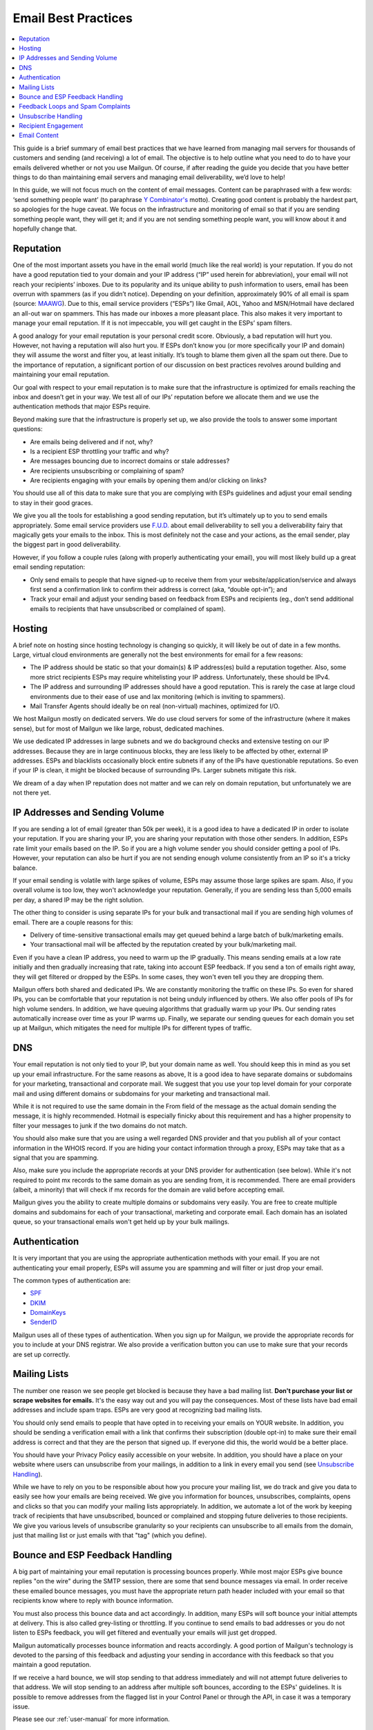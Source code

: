 .. _best-practices:

Email Best Practices
####################

.. contents::
    :local:
    :backlinks: none


This guide is a brief summary of email best practices that we have learned from managing mail servers for thousands of customers and sending (and receiving) a lot of email.   The objective is to help outline what you need to do to have your emails delivered whether or not you use Mailgun.  Of course, if after reading the guide you decide that you have better things to do than maintaining email servers and managing email deliverability, we’d love to help!

In this guide, we will not focus much on the content of email messages. Content can be paraphrased with a few words: ‘send something people want’ (to paraphrase `Y Combinator's`_ motto). Creating good content is probably the hardest part, so apologies for the huge caveat.  We focus on the infrastructure and monitoring of email so that if you are sending something people want, they will get it; and if you are not sending something people want, you will know about it and hopefully change that.


.. _Word to the Wise: http://blog.wordtothewise.com/
.. _Y Combinator's: http://www.ycombinator.com/


Reputation
~~~~~~~~~~~~~~~~~~~~~~~~~~~~~~~~~~~~~~~~~~~~~~~~~~~~~~~~~~~~~~~~~~~~~~~~~~~~~~~~~~~~~~~~~~~~~~~~~~~~~~~~~~~~~~

One of the most important assets you have in the email world (much like the real world) is your reputation. If you do not have a good reputation tied to your domain and your IP address (“IP” used herein for abbreviation), your email will not reach your recipients’ inboxes. Due to its popularity and its unique ability to push information to users, email has been overrun with spammers (as if you didn’t notice). Depending on your definition, approximately 90% of all email is spam (source: MAAWG_). Due to this, email service providers (“ESPs”) like Gmail, AOL, Yahoo and MSN/Hotmail have declared an all-out war on spammers. This has made our inboxes a more pleasant place. This also makes it very important to manage your email reputation. If it is not impeccable, you will get caught in the ESPs’ spam filters.

A good analogy for your email reputation is your personal credit score. Obviously, a bad reputation will hurt you. However, not having a reputation will also hurt you. If ESPs don’t know you (or more specifically your IP and domain) they will assume the worst and filter you, at least initially. It’s tough to blame them given all the spam out there. Due to the importance of reputation, a significant portion of our discussion on best practices revolves around building and maintaining your email reputation.

Our goal with respect to your email reputation is to make sure that the infrastructure is optimized for emails reaching the inbox and doesn’t get in your way. We test all of our IPs’ reputation before we allocate them and we use the authentication methods that major ESPs require.

Beyond making sure that the infrastructure is properly set up, we also provide the tools to answer some important questions:

* Are emails being delivered and if not, why?
* Is a recipient ESP throttling your traffic and why?
* Are messages bouncing due to incorrect domains or stale addresses?
* Are recipients unsubscribing or complaining of spam?
* Are recipients engaging with your emails by opening them and/or clicking on links?

You should use all of this data to make sure that you are complying with ESPs guidelines and adjust your email sending to stay in their good graces.

We give you all the tools for establishing a good sending reputation, but it’s ultimately up to you to send emails appropriately. Some email service providers use `F.U.D.`_ about email deliverability to sell you a deliverability fairy that magically gets your emails to the inbox. This is most definitely not the case and your actions, as the email sender, play the biggest part in good deliverability.

However, if you follow a couple rules (along with properly authenticating your email), you will most likely build up a great email sending reputation:

* Only send emails to people that have signed-up to receive them from your website/application/service and always first send a confirmation link to confirm their address is correct (aka, “double opt-in”); and
* Track your email and adjust your sending based on feedback from ESPs and recipients (eg., don’t send additional emails to recipients that have unsubscribed or complained of spam).

.. _MAAWG: http://www.maawg.org/sites/maawg/files/news/MAAWG_2010_Q3Q4_Metrics_Report_14.pdf
.. _F.U.D.: http://en.wikipedia.org/wiki/Fear,_uncertainty_and_doubt

Hosting
~~~~~~~~~~~~~~~~~~~~~~~~~~~~~~~~~~~~~~~~~~~~~~~~~~~~~~~~~~~~~~~~~~~~~~~~~~~~~~~~~~~~~~~~~~~~~~~~~~~~~~~~~~~~~~

A brief note on hosting since hosting technology is changing so quickly, it will likely be out of date in a few months. Large, virtual cloud environments are generally not the best environments for email for a few reasons:

* The IP address should be static so that your domain(s) & IP address(es) build a reputation together. Also, some more strict recipients ESPs may require whitelisting your IP address. Unfortunately, these should be IPv4.
* The IP address and surrounding IP addresses should have a good reputation. This is rarely the case at large cloud environments due to their ease of use and lax monitoring (which is inviting to spammers).
* Mail Transfer Agents should ideally be on real (non-virtual) machines, optimized for I/O.

We host Mailgun mostly on dedicated servers. We do use cloud servers for some of the infrastructure (where it makes sense), but for most of Mailgun we like large, robust, dedicated machines.

We use dedicated IP addresses in large subnets and we do background checks and extensive testing on our IP addresses. Because they are in large continuous blocks, they are less likely to be affected by other, external IP addresses. ESPs and blacklists occasionally block entire subnets if any of the IPs have questionable reputations. So even if your IP is clean, it might be blocked because of surrounding IPs. Larger subnets mitigate this risk.

We dream of a day when IP reputation does not matter and we can rely on domain reputation, but unfortunately we are not there yet.


IP Addresses and Sending Volume
~~~~~~~~~~~~~~~~~~~~~~~~~~~~~~~~~~~~~~~~~~~~~~~~~~~~~~~~~~~~~~~~~~~~~~~~~~~~~~~~~~~~~~~~~~~~~~~~~~~~~~~~~~~~~~

If you are sending a lot of email (greater than 50k per week), it is a good idea to have a dedicated IP in order to isolate your reputation.  If you are sharing your IP, you are sharing your reputation with those other senders.  In addition, ESPs rate limit your emails based on the IP.  So if you are a high volume sender you should consider getting a pool of IPs.  However, your reputation can also be hurt if you are not sending enough volume consistently from an IP so it's a tricky balance.

If your email sending is volatile with large spikes of volume, ESPs may assume those large spikes are spam.  Also, if you overall volume is too low, they won't acknowledge your reputation.  Generally, if you are sending less than 5,000 emails per day, a shared IP may be the right solution.

The other thing to consider is using separate IPs for your bulk and transactional mail if you are sending high volumes of email.  There are a couple reasons for this:

* Delivery of time-sensitive transactional emails may get queued behind a large batch of bulk/marketing emails.
* Your transactional mail will be affected by the reputation created by your bulk/marketing mail.

Even if you have a clean IP address, you need to warm up the IP gradually.  This means sending emails at a low rate initially and then gradually increasing that rate, taking into account ESP feedback.  If you send a ton of emails right away, they will get filtered or dropped by the ESPs.  In some cases, they won't even tell you they are dropping them.

Mailgun offers both shared and dedicated IPs.  We are constantly monitoring the traffic on these IPs. So even for shared IPs, you can be comfortable that your reputation is not being unduly influenced by others.  We also offer pools of IPs for high volume senders.  In addition, we have queuing algorithms that gradually warm up your IPs.  Our sending rates automatically increase over time as your IP warms up. Finally, we separate our sending queues for each domain you set up at Mailgun, which mitigates the need for multiple IPs for different types of traffic.

DNS
~~~~~~~~~~~~~~~~~~~~~~~~~~~~~~~~~~~~~~~~~~~~~~~~~~~~~~~~~~~~~~~~~~~~~~~~~~~~~~~~~~~~~~~~~~~~~~~~~~~~~~~~~~~~~~

Your email reputation is not only tied to your IP, but your domain name as well.  You should keep this in mind as you set up your email infrastructure.  For the same reasons as above, It is a good idea to have separate domains or subdomains for your marketing, transactional and corporate mail.  We suggest that you use your top level domain for your corporate mail and using different domains or subdomains for your marketing and transactional mail.

While it is not required to use the same domain in the From field of the message as the actual domain sending the message, it is highly recommended.  Hotmail is especially finicky about this requirement and has a higher propensity to filter your messages to junk if the two domains do not match.

You should also make sure that you are using a well regarded DNS provider and that you publish all of your contact information in the WHOIS record.  If you are hiding your contact information through a proxy, ESPs may take that as a signal that you are spamming.

Also, make sure you include the appropriate records at your DNS provider for authentication (see below).  While it's not required to point mx records to the same domain as you are sending from, it is recommended.  There are email providers (albeit, a minority) that will check if mx records for the domain are valid before accepting email.

Mailgun gives you the ability to create multiple domains or subdomains very easily.  You are free to create multiple domains and subdomains for each of your transactional, marketing and corporate email.  Each domain has an isolated queue, so your transactional emails won't get held up by your bulk mailings.

Authentication
~~~~~~~~~~~~~~~~~~~~~~~~~~~~~~~~~~~~~~~~~~~~~~~~~~~~~~~~~~~~~~~~~~~~~~~~~~~~~~~~~~~~~~~~~~~~~~~~~~~~~~~~~~~~~~

It is very important that you are using the appropriate authentication methods with your email.  If you are not authenticating your email properly, ESPs will assume you are spamming and will filter or just drop your email.

The common types of authentication are:

* SPF_
* DKIM_
* DomainKeys_
* SenderID_

.. _SPF: http://www.open-spf.org/
.. _DKIM: http://www.dkim.org
.. _DomainKeys: http://domainkeys.sourceforge.net
.. _SenderID: https://docs.microsoft.com/en-us/exchange/antispam-and-antimalware/antispam-protection/sender-id?view=exchserver-2019

Mailgun uses all of these types of authentication.  When you sign up for Mailgun, we provide the appropriate records for you to include at your DNS registrar.  We also provide a verification button you can use to make sure that your records are set up correctly.

Mailing Lists
~~~~~~~~~~~~~~~~~~~~~~~~~~~~~~~~~~~~~~~~~~~~~~~~~~~~~~~~~~~~~~~~~~~~~~~~~~~~~~~~~~~~~~~~~~~~~~~~~~~~~~~~~~~~~~

The number one reason we see people get blocked is because they have a bad mailing list.  **Don't purchase your list or scrape websites for emails.**  It's the easy way out and you will pay the consequences.  Most of these lists have bad email addresses and include spam traps.  ESPs are very good at recognizing bad mailing lists.

You should only send emails to people that have opted in to receiving your emails on YOUR website.  In addition, you should be sending a verification email with a link that confirms their subscription (double opt-in) to make sure their email address is correct and that they are the person that signed up.  If everyone did this, the world would be a better place.

You should have your Privacy Policy easily accessible on your website.  In addition, you should have a place on your website where users can unsubscribe from your mailings, in addition to a link in every email you send (see `Unsubscribe Handling`_).

While we have to rely on you to be responsible about how you procure your mailing list, we do track and give you data to easily see how your emails are being received.  We give you information for bounces, unsubscribes, complaints, opens and clicks so that you can modify your mailing lists appropriately.  In addition, we automate a lot of the work by keeping track of recipients that have unsubscribed, bounced or complained and stopping future deliveries to those recipients. We give you various levels of unsubscribe granularity so your recipients can unsubscribe to all emails from the domain, just that mailing list or just emails with that "tag" (which you define).

Bounce and ESP Feedback Handling
~~~~~~~~~~~~~~~~~~~~~~~~~~~~~~~~~~~~~~~~~~~~~~~~~~~~~~~~~~~~~~~~~~~~~~~~~~~~~~~~~~~~~~~~~~~~~~~~~~~~~~~~~~~~~~

A big part of maintaining your email reputation is processing bounces properly.  While most major ESPs give bounce replies "on the wire" during the SMTP session, there are some that send bounce messages via email.  In order receive these emailed bounce messages, you must have the appropriate return path header included with your email so that recipients know where to reply with bounce information.

You must also process this bounce data and act accordingly.  In addition, many ESPs will soft bounce your initial attempts at delivery.  This is also called grey-listing or throttling.  If you continue to send emails to bad addresses or you do not listen to ESPs feedback, you will get filtered and eventually your emails will just get dropped.

Mailgun automatically processes bounce information and reacts accordingly.  A good portion of Mailgun's technology is devoted to the parsing of this feedback and adjusting your sending in accordance with this feedback so that you maintain a good reputation.

If we receive a hard bounce, we will stop sending to that address immediately and will not attempt future deliveries to that address.  We will stop sending to an address after multiple soft bounces, according to the ESPs' guidelines.  It is possible to remove addresses from the flagged list in your Control Panel or through the API, in case it was a temporary issue.

Please see our :ref:`user-manual` for more information.

Feedback Loops and Spam Complaints
~~~~~~~~~~~~~~~~~~~~~~~~~~~~~~~~~~~~~~~~~~~~~~~~~~~~~~~~~~~~~~~~~~~~~~~~~~~~~~~~~~~~~~~~~~~~~~~~~~~~~~~~~~~~~~

Most of the major ESPs (other than Gmail) provide feedback loops through which they give you information about spam complaints.  Here is a thorough `list from Word to the Wise`_.  It is important that you sign up for these feedback loops and pay attention to the feedback you are getting.  If you ignore this feedback, ESPs will throttle you and eventually block you completely.

We register all of our IPs for these feedback loops.  You can access this information through the Control Panel, the API or Webhooks.  In addition, we process spam complaints automatically and will stop sending to email addresses after a recipient complains.  It is possible to remove addresses from the flagged list in your Control Panel or through the API.

Please see our :ref:`user-manual` for more information.

.. _list from Word to the Wise: http://wiki.wordtothewise.com/ISP_Summary_Information

Unsubscribe Handling
~~~~~~~~~~~~~~~~~~~~~~~~~~~~~~~~~~~~~~~~~~~~~~~~~~~~~~~~~~~~~~~~~~~~~~~~~~~~~~~~~~~~~~~~~~~~~~~~~~~~~~~~~~~~~~

It is important to give your recipients the ability to unsubscribe from emails.  First, it is required by the `CAN-Spam Act`_.  Second, if you don't give them this option, they are more likely to click on the spam complaint button, which will cause more harm than allowing them to unsubscribe.  Finally, many ESPs look for unsubscribe links and are more likely to filter your email if they don't have them.

Mailgun gives you the ability to include an unsubscribe link or email automatically in your email.  We give you the ability to link the unsubscribe to a certain campaign, mailing list or make the request global to your domain.  You can access this data through the Control Panel, API or via Webhooks.  In addition, we will automatically stop sending to email addresses that have unsubscribed. It is possible to remove addresses from the flagged list in your Control Panel or through the API.

Please see our :ref:`user-manual` for more information.

.. _CAN-SPAM Act: http://business.ftc.gov/documents/bus61-can-spam-act-compliance-guide-business

Recipient Engagement
~~~~~~~~~~~~~~~~~~~~~~~~~~~~~~~~~~~~~~~~~~~~~~~~~~~~~~~~~~~~~~~~~~~~~~~~~~~~~~~~~~~~~~~~~~~~~~~~~~~~~~~~~~~~~~

In addition to processing bounces, complaints and unsubscribes, ESPs measure your reputation through the engagement of your recipients.  If recipients are opening, forwarding and replying to your emails, it will improve your reputation.  This is what makes 'do-not-reply' emails so offensive. At many ESPs, it is also helpful if recipients add your email address to their address books.

Mailgun allows you to track opens and link clicks with our Tracking and Tagging functionality (see our :ref:`user-manual` for more information).  You are free to create up to 4,000 tags and use them simultaneously for A/B testing.  In addition, Mailgun is built to receive and parse emails efficiently.  So there is no excuse to not allow your recipients to reply to your emails.  Email is not a billboard - it is a conversant technology.


Email Content
~~~~~~~~~~~~~~~~~~~~~~~~~~~~~~~~~~~~~~~~~~~~~~~~~~~~~~~~~~~~~~~~~~~~~~~~~~~~~~~~~~~~~~~~~~~~~~~~~~~~~~~~~~~~~~

There are a few tricks to remember about content besides the mantra of 'sending something people want'.  As mentioned above, you can set up a test mailbox at Mailgun and enable our spam filters to receive a "spamicity" score to test how your content is being judged by spam filters.

* Personalize your emails to each recipient. Ideally, the content should reflect recipient's specific interests or usage patterns in your application.  At least address them by their name...don't be rude!. Mailgun has recipient variables that you can define and use with your email templates to achieve detailed levels of personalization.
* It is best to send multi-part emails using both text and HTML or text only.  Sending HTML only email is not well received by ESPs.  Also, remember that ESPs generally block images by default so HTML only will not look very good unless users are proactive about enabling images.  There are a few tools available to test how your email will render across ESPs and browsers.  Litmus_ offers one, as does `Return Path`_.
* The higher the text to link and text to image ratios, the better.  Too many links and images trigger spam flags at ESPs.
* Misspellings, spammy words (buy now!, Free!) are big spam flags, as are ALL CAPS AND EXCLAMATION MARKS!!!!!!!!!!!!!
* The domains in the from field, return-path and message-id should match the domain you are sending from.
* Make sure you are using unsubscribe links and headers in your emails.  Many ESPs (particularly Hotmail) pay attention to this and if they are not there, you are likely to get filtered.  You can always use Mailgun's auto unsubscribe handling if you don't want to deal with this on your end.
* Gmail pays particularly close attention to Message ID and Received headers.  Message IDs that are formed incorrectly (without brackets <> and with wrong domain after @) can make Gmail think you are a spammer.  The simplest way to create the right Message ID with Mailgun is to not include one. Then Mailgun will create a perfect Message ID for you.
* Links should include the domain that is sending the email.  Also, popular url shorteners can be a bad idea because they are frequently used by spammers.
* A/B test your emails to optimize recipient engagement. Subject lines are particularly important.  You can use Mailgun's tagging and tracking statistics in order to measure A/B testing and improve your content.

.. _Email On Acid: https://www.emailonacid.com/

**Best of luck with your emailing...we hope we made it easier!**
